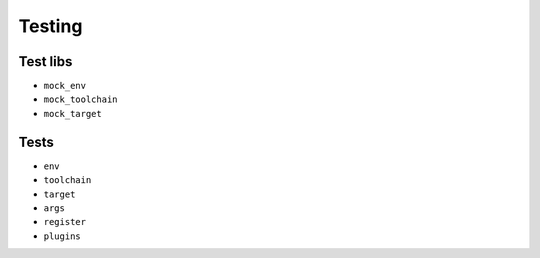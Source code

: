 Testing
=======

Test libs 
----------

* ``mock_env``
* ``mock_toolchain``
* ``mock_target``

Tests
------

* ``env``
* ``toolchain``
* ``target``
* ``args``
* ``register``
* ``plugins``
